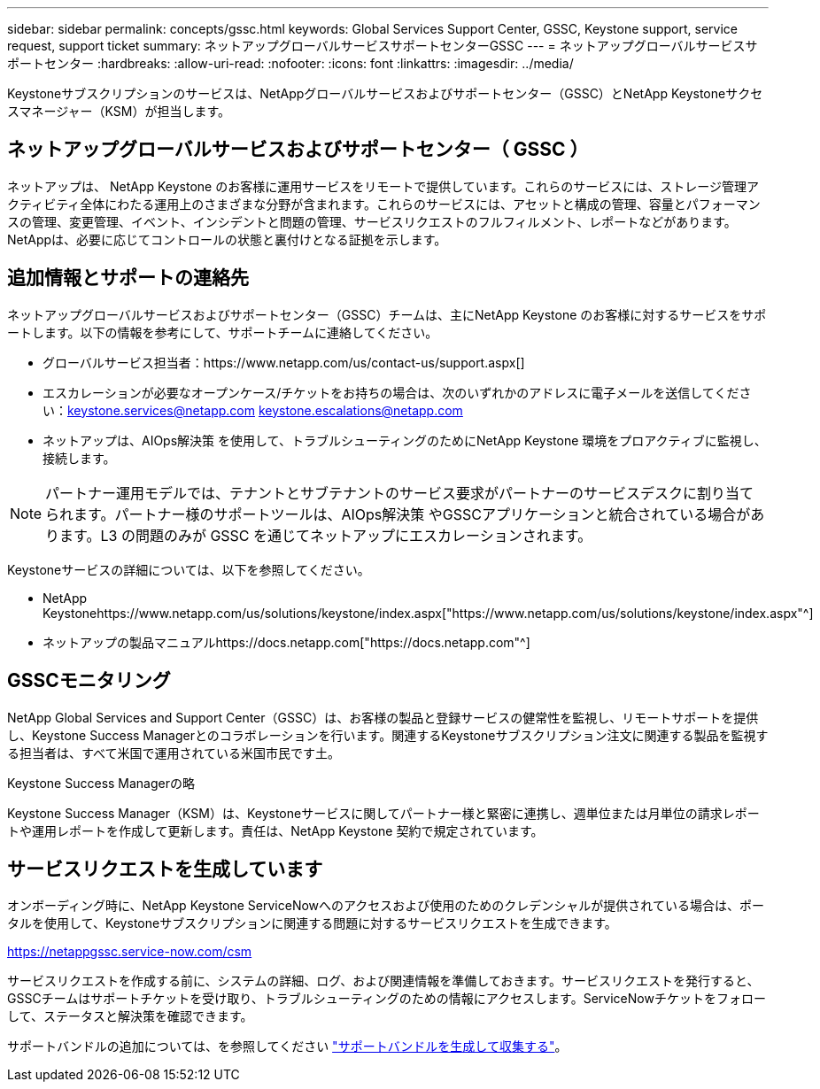 ---
sidebar: sidebar 
permalink: concepts/gssc.html 
keywords: Global Services Support Center, GSSC, Keystone support, service request, support ticket 
summary: ネットアップグローバルサービスサポートセンターGSSC 
---
= ネットアップグローバルサービスサポートセンター
:hardbreaks:
:allow-uri-read: 
:nofooter: 
:icons: font
:linkattrs: 
:imagesdir: ../media/


[role="lead"]
Keystoneサブスクリプションのサービスは、NetAppグローバルサービスおよびサポートセンター（GSSC）とNetApp Keystoneサクセスマネージャー（KSM）が担当します。



== ネットアップグローバルサービスおよびサポートセンター（ GSSC ）

ネットアップは、 NetApp Keystone のお客様に運用サービスをリモートで提供しています。これらのサービスには、ストレージ管理アクティビティ全体にわたる運用上のさまざまな分野が含まれます。これらのサービスには、アセットと構成の管理、容量とパフォーマンスの管理、変更管理、イベント、インシデントと問題の管理、サービスリクエストのフルフィルメント、レポートなどがあります。NetAppは、必要に応じてコントロールの状態と裏付けとなる証拠を示します。



== 追加情報とサポートの連絡先

ネットアップグローバルサービスおよびサポートセンター（GSSC）チームは、主にNetApp Keystone のお客様に対するサービスをサポートします。以下の情報を参考にして、サポートチームに連絡してください。

* グローバルサービス担当者：https://www.netapp.com/us/contact-us/support.aspx[]
* エスカレーションが必要なオープンケース/チケットをお持ちの場合は、次のいずれかのアドレスに電子メールを送信してください：keystone.services@netapp.com keystone.escalations@netapp.com
* ネットアップは、AIOps解決策 を使用して、トラブルシューティングのためにNetApp Keystone 環境をプロアクティブに監視し、接続します。



NOTE: パートナー運用モデルでは、テナントとサブテナントのサービス要求がパートナーのサービスデスクに割り当てられます。パートナー様のサポートツールは、AIOps解決策 やGSSCアプリケーションと統合されている場合があります。L3 の問題のみが GSSC を通じてネットアップにエスカレーションされます。

Keystoneサービスの詳細については、以下を参照してください。

* NetApp Keystonehttps://www.netapp.com/us/solutions/keystone/index.aspx["https://www.netapp.com/us/solutions/keystone/index.aspx"^]
* ネットアップの製品マニュアルhttps://docs.netapp.com["https://docs.netapp.com"^]




== GSSCモニタリング

NetApp Global Services and Support Center（GSSC）は、お客様の製品と登録サービスの健常性を監視し、リモートサポートを提供し、Keystone Success Managerとのコラボレーションを行います。関連するKeystoneサブスクリプション注文に関連する製品を監視する担当者は、すべて米国で運用されている米国市民です土。

.Keystone Success Managerの略
Keystone Success Manager（KSM）は、Keystoneサービスに関してパートナー様と緊密に連携し、週単位または月単位の請求レポートや運用レポートを作成して更新します。責任は、NetApp Keystone 契約で規定されています。



== サービスリクエストを生成しています

オンボーディング時に、NetApp Keystone ServiceNowへのアクセスおよび使用のためのクレデンシャルが提供されている場合は、ポータルを使用して、Keystoneサブスクリプションに関連する問題に対するサービスリクエストを生成できます。

https://netappgssc.service-now.com/csm[]

サービスリクエストを作成する前に、システムの詳細、ログ、および関連情報を準備しておきます。サービスリクエストを発行すると、GSSCチームはサポートチケットを受け取り、トラブルシューティングのための情報にアクセスします。ServiceNowチケットをフォローして、ステータスと解決策を確認できます。

サポートバンドルの追加については、を参照してください link:../installation/monitor-health.html["サポートバンドルを生成して収集する"]。

